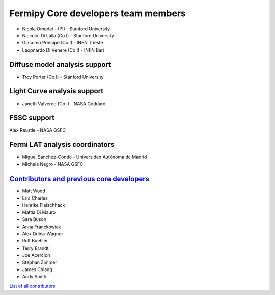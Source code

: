 .. _team:


Fermipy Core developers team members
####################################
* Nicola Omodei  - (PI) - Stanford University
* Niccolo' Di Lalla (Co I) - Stanford University
* Giacomo Principe (Co I) - INFN Trieste
* Leopnardo Di Venere (Co I) - INFN Bari

Diffuse model analysis support
******************************
* Troy Porter (Co I) - Stanford University

Light Curve analysis support
****************************
* Janeth Valverde (Co I) - NASA Goddard

FSSC support
************
Alex Reustle - NASA GSFC

Fermi LAT analysis coordinators
*******************************
* Miguel Sánchez-Conde - Universidad Autónoma de Madrid
* Michela Negro - NASA GSFC

`Contributors and previous core developers <https://github.com/orgs/fermiPy/teams/developers>`_
***********************************************************************************************

* Matt Wood
* Eric Charles
* Henrike Fleischhack
* Mattia Di Mauro
* Sara Buson
* Anna Franckowiak
* Alex Drlica-Wagner
* Rolf Buehler
* Terry Brandt
* Joe Acercion
* Stephan Zimmer
* James Chiang
* Andy Smith

`List of all contributors <https://github.com/fermiPy/fermipy/graphs/contributors>`_
